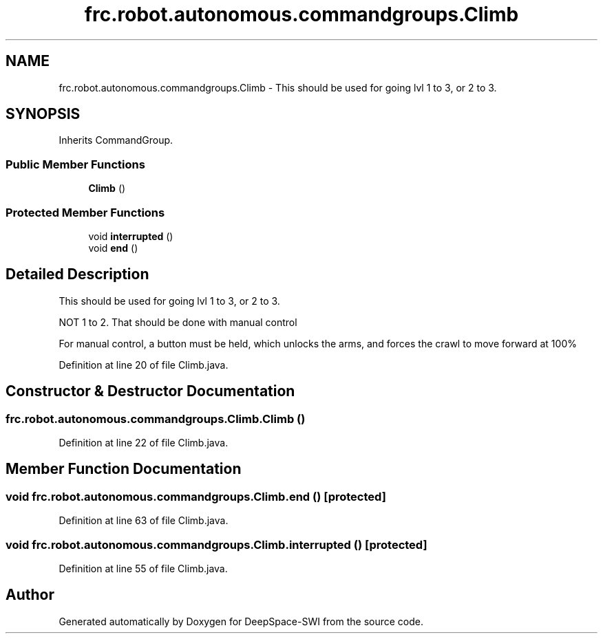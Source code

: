 .TH "frc.robot.autonomous.commandgroups.Climb" 3 "Sat Aug 31 2019" "Version 2019" "DeepSpace-SWI" \" -*- nroff -*-
.ad l
.nh
.SH NAME
frc.robot.autonomous.commandgroups.Climb \- This should be used for going lvl 1 to 3, or 2 to 3\&.  

.SH SYNOPSIS
.br
.PP
.PP
Inherits CommandGroup\&.
.SS "Public Member Functions"

.in +1c
.ti -1c
.RI "\fBClimb\fP ()"
.br
.in -1c
.SS "Protected Member Functions"

.in +1c
.ti -1c
.RI "void \fBinterrupted\fP ()"
.br
.ti -1c
.RI "void \fBend\fP ()"
.br
.in -1c
.SH "Detailed Description"
.PP 
This should be used for going lvl 1 to 3, or 2 to 3\&. 

NOT 1 to 2\&. That should be done with manual control
.PP
For manual control, a button must be held, which unlocks the arms, and forces the crawl to move forward at 100% 
.PP
Definition at line 20 of file Climb\&.java\&.
.SH "Constructor & Destructor Documentation"
.PP 
.SS "frc\&.robot\&.autonomous\&.commandgroups\&.Climb\&.Climb ()"

.PP
Definition at line 22 of file Climb\&.java\&.
.SH "Member Function Documentation"
.PP 
.SS "void frc\&.robot\&.autonomous\&.commandgroups\&.Climb\&.end ()\fC [protected]\fP"

.PP
Definition at line 63 of file Climb\&.java\&.
.SS "void frc\&.robot\&.autonomous\&.commandgroups\&.Climb\&.interrupted ()\fC [protected]\fP"

.PP
Definition at line 55 of file Climb\&.java\&.

.SH "Author"
.PP 
Generated automatically by Doxygen for DeepSpace-SWI from the source code\&.
